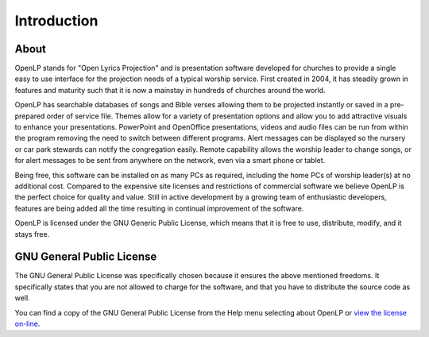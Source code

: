=============
Introduction
=============

About
-----

OpenLP stands for "Open Lyrics Projection" and is presentation software
developed for churches to provide a single easy to use interface for the
projection needs of a typical worship service. First created in 2004, it has
steadily grown in features and maturity such that it is now a mainstay in
hundreds of churches around the world.

OpenLP has searchable databases of songs and Bible verses allowing them to be
projected instantly or saved in a pre-prepared order of service file. Themes
allow for a variety of presentation options and allow you to add attractive
visuals to enhance your presentations. PowerPoint and OpenOffice presentations,
videos and audio files can be run from within the program removing the need to
switch between different programs. Alert messages can be displayed so the
nursery or car park stewards can notify the congregation easily. Remote
capability allows the worship leader to change songs, or for alert messages to
be sent from anywhere on the network, even via a smart phone or tablet.

Being free, this software can be installed on as many PCs as required,
including the home PCs of worship leader(s) at no additional cost. Compared to
the expensive site licenses and restrictions of commercial software we believe
OpenLP is the perfect choice for quality and value. Still in active development
by a growing team of enthusiastic developers, features are being added all the
time resulting in continual improvement of the software.

OpenLP is licensed under the GNU Generic Public License, which means
that it is free to use, distribute, modify, and it stays free.

GNU General Public License
--------------------------

The GNU General Public License was specifically chosen because it ensures the
above mentioned freedoms. It specifically states that you are not allowed
to charge for the software, and that you have to distribute the source code as
well.

You can find a copy of the GNU General Public License from the Help menu
selecting about OpenLP or `view the license on-line <http://www.gnu.org/licenses/old-licenses/gpl-2.0.txt>`_.
